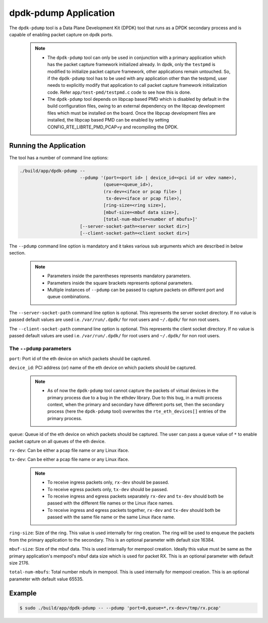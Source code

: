 ..  BSD LICENSE
    Copyright(c) 2016 Intel Corporation. All rights reserved.
    All rights reserved.

    Redistribution and use in source and binary forms, with or without
    modification, are permitted provided that the following conditions
    are met:

    * Redistributions of source code must retain the above copyright
    notice, this list of conditions and the following disclaimer.
    * Redistributions in binary form must reproduce the above copyright
    notice, this list of conditions and the following disclaimer in
    the documentation and/or other materials provided with the
    distribution.
    * Neither the name of Intel Corporation nor the names of its
    contributors may be used to endorse or promote products derived
    from this software without specific prior written permission.

    THIS SOFTWARE IS PROVIDED BY THE COPYRIGHT HOLDERS AND CONTRIBUTORS
    "AS IS" AND ANY EXPRESS OR IMPLIED WARRANTIES, INCLUDING, BUT NOT
    LIMITED TO, THE IMPLIED WARRANTIES OF MERCHANTABILITY AND FITNESS FOR
    A PARTICULAR PURPOSE ARE DISCLAIMED. IN NO EVENT SHALL THE COPYRIGHT
    OWNER OR CONTRIBUTORS BE LIABLE FOR ANY DIRECT, INDIRECT, INCIDENTAL,
    SPECIAL, EXEMPLARY, OR CONSEQUENTIAL DAMAGES (INCLUDING, BUT NOT
    LIMITED TO, PROCUREMENT OF SUBSTITUTE GOODS OR SERVICES; LOSS OF USE,
    DATA, OR PROFITS; OR BUSINESS INTERRUPTION) HOWEVER CAUSED AND ON ANY
    THEORY OF LIABILITY, WHETHER IN CONTRACT, STRICT LIABILITY, OR TORT
    (INCLUDING NEGLIGENCE OR OTHERWISE) ARISING IN ANY WAY OUT OF THE USE
    OF THIS SOFTWARE, EVEN IF ADVISED OF THE POSSIBILITY OF SUCH DAMAGE.


dpdk-pdump Application
======================

The ``dpdk-pdump`` tool is a Data Plane Development Kit (DPDK) tool that runs as
a DPDK secondary process and is capable of enabling packet capture on dpdk ports.

   .. Note::
      * The ``dpdk-pdump`` tool can only be used in conjunction with a primary
        application which has the packet capture framework initialized already.
        In dpdk, only the ``testpmd`` is modified to initialize packet capture
        framework, other applications remain untouched. So, if the ``dpdk-pdump``
        tool has to be used with any application other than the testpmd, user
        needs to explicitly modify that application to call packet capture
        framework initialization code. Refer ``app/test-pmd/testpmd.c``
        code to see how this is done.

      * The ``dpdk-pdump`` tool depends on libpcap based PMD which is disabled
        by default in the build configuration files,
        owing to an external dependency on the libpcap development files
        which must be installed on the board.
        Once the libpcap development files are installed, the libpcap based PMD
        can be enabled by setting CONFIG_RTE_LIBRTE_PMD_PCAP=y and recompiling the DPDK.


Running the Application
-----------------------

The tool has a number of command line options:

.. code-block:: console

   ./build/app/dpdk-pdump --
                          --pdump '(port=<port id> | device_id=<pci id or vdev name>),
                                   (queue=<queue_id>),
                                   (rx-dev=<iface or pcap file> |
                                    tx-dev=<iface or pcap file>),
                                   [ring-size=<ring size>],
                                   [mbuf-size=<mbuf data size>],
                                   [total-num-mbufs=<number of mbufs>]'
                          [--server-socket-path=<server socket dir>]
                          [--client-socket-path=<client socket dir>]

The ``--pdump`` command line option is mandatory and it takes various sub arguments which are described in
below section.

   .. Note::

      * Parameters inside the parentheses represents mandatory parameters.

      * Parameters inside the square brackets represents optional parameters.

      * Multiple instances of ``--pdump`` can be passed to capture packets on different port and queue combinations.

The ``--server-socket-path`` command line option is optional. This represents the server socket directory.
If no value is passed default values are used i.e. ``/var/run/.dpdk/`` for root users and ``~/.dpdk/``
for non root users.

The ``--client-socket-path`` command line option is optional. This represents the client socket directory.
If no value is passed default values are used i.e. ``/var/run/.dpdk/`` for root users and ``~/.dpdk/``
for non root users.


The ``--pdump`` parameters
~~~~~~~~~~~~~~~~~~~~~~~~~~

``port``:
Port id of the eth device on which packets should be captured.

``device_id``:
PCI address (or) name of the eth device on which packets should be captured.

   .. Note::

      * As of now the ``dpdk-pdump`` tool cannot capture the packets of virtual devices
        in the primary process due to a bug in the ethdev library. Due to this bug, in a multi process context,
        when the primary and secondary have different ports set, then the secondary process
        (here the ``dpdk-pdump`` tool) overwrites the ``rte_eth_devices[]`` entries of the primary process.

``queue``:
Queue id of the eth device on which packets should be captured. The user can pass a queue value of ``*`` to enable
packet capture on all queues of the eth device.

``rx-dev``:
Can be either a pcap file name or any Linux iface.

``tx-dev``:
Can be either a pcap file name or any Linux iface.

   .. Note::

      * To receive ingress packets only, ``rx-dev`` should be passed.

      * To receive egress packets only, ``tx-dev`` should be passed.

      * To receive ingress and egress packets separately ``rx-dev`` and ``tx-dev``
        should both be passed with the different file names or the Linux iface names.

      * To receive ingress and egress packets together, ``rx-dev`` and ``tx-dev``
        should both be passed with the same file name or the same Linux iface name.

``ring-size``:
Size of the ring. This value is used internally for ring creation. The ring will be used to enqueue the packets from
the primary application to the secondary. This is an optional parameter with default size 16384.

``mbuf-size``:
Size of the mbuf data. This is used internally for mempool creation. Ideally this value must be same as
the primary application's mempool's mbuf data size which is used for packet RX. This is an optional parameter with
default size 2176.

``total-num-mbufs``:
Total number mbufs in mempool. This is used internally for mempool creation. This is an optional parameter with default
value 65535.


Example
-------

.. code-block:: console

   $ sudo ./build/app/dpdk-pdump -- --pdump 'port=0,queue=*,rx-dev=/tmp/rx.pcap'
